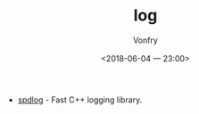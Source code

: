 #+TITLE: log
#+AUTHOR: Vonfry
#+DATE: <2018-06-04 一 23:00>

- [[https://github.com/gabime/spdlog][spdlog]] - Fast C++ logging library.

